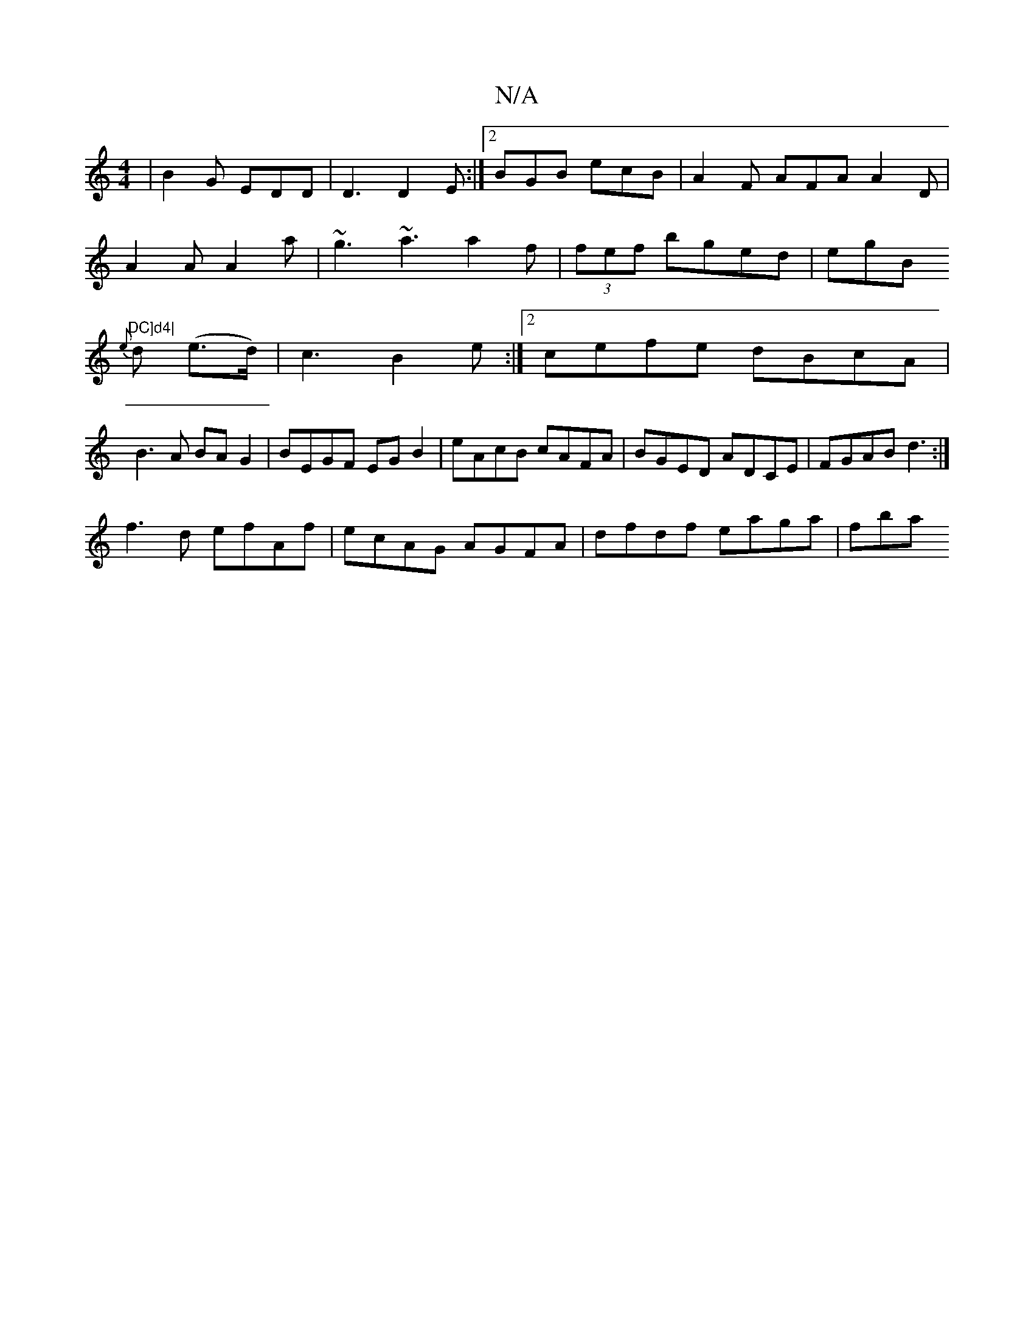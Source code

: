 X:1
T:N/A
M:4/4
R:N/A
K:Cmajor
|B2G EDD|D3 D2E:|2 BGB ecB|A2F AFA A2D|
A2A A2a|~g3 ~a3 a2 f|(3fef bged |egB "DC]d4|
{e}d (e>d) |c3B2e :|2 cefe dBcA|
B3A BAG2|BEGF EGB2|eAcB cAFA|BGED ADCE|FGAB d3:|
f3d efAf|ecAG AGFA|dfdf eaga|fba 